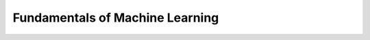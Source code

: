 ..
   author: Nicholas Gorecki
   version: 0.1


**Fundamentals of Machine Learning**
=====================================


